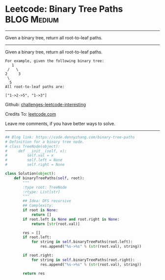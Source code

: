 * Leetcode: Binary Tree Paths                                              :BLOG:Medium:
#+STARTUP: showeverything
#+OPTIONS: toc:nil \n:t ^:nil creator:nil d:nil
:PROPERTIES:
:type:     binarytree, redo
:END:
---------------------------------------------------------------------
Given a binary tree, return all root-to-leaf paths.
---------------------------------------------------------------------
Given a binary tree, return all root-to-leaf paths.
#+BEGIN_EXAMPLE
For example, given the following binary tree:
   1
 /   \
2     3
 \
  5
All root-to-leaf paths are:

["1->2->5", "1->3"]
#+END_EXAMPLE

Github: [[https://github.com/DennyZhang/challenges-leetcode-interesting/tree/master/problems/binary-tree-paths][challenges-leetcode-interesting]]

Credits To: [[https://leetcode.com/problems/binary-tree-paths/description/][leetcode.com]]

Leave me comments, if you have better ways to solve.
---------------------------------------------------------------------

#+BEGIN_SRC python
## Blog link: https://code.dennyzhang.com/binary-tree-paths
# Definition for a binary tree node.
# class TreeNode(object):
#     def __init__(self, x):
#         self.val = x
#         self.left = None
#         self.right = None

class Solution(object):
    def binaryTreePaths(self, root):
        """
        :type root: TreeNode
        :rtype: List[str]
        """
        ## Idea: DFS recursive
        ## Complexity:
        if root is None:
            return []
        if root.left is None and root.right is None:
            return [str(root.val)]

        res = []
        if root.left:
            for string in self.binaryTreePaths(root.left):
                res.append("%s->%s" % (str(root.val), string))

        if root.right:
            for string in self.binaryTreePaths(root.right):
                res.append("%s->%s" % (str(root.val), string))

        return res
#+END_SRC

#+BEGIN_HTML
<div style="overflow: hidden;">
<div style="float: left; padding: 5px"> <a href="https://www.linkedin.com/in/dennyzhang001"><img src="https://www.dennyzhang.com/wp-content/uploads/sns/linkedin.png" alt="linkedin" /></a></div>
<div style="float: left; padding: 5px"><a href="https://github.com/DennyZhang"><img src="https://www.dennyzhang.com/wp-content/uploads/sns/github.png" alt="github" /></a></div>
<div style="float: left; padding: 5px"><a href="https://www.dennyzhang.com/slack" target="_blank" rel="nofollow"><img src="http://slack.dennyzhang.com/badge.svg" alt="slack"/></a></div>
</div>
#+END_HTML
